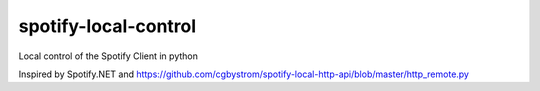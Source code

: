 spotify-local-control
=====================

Local control of the Spotify Client in python


Inspired by Spotify.NET and https://github.com/cgbystrom/spotify-local-http-api/blob/master/http_remote.py